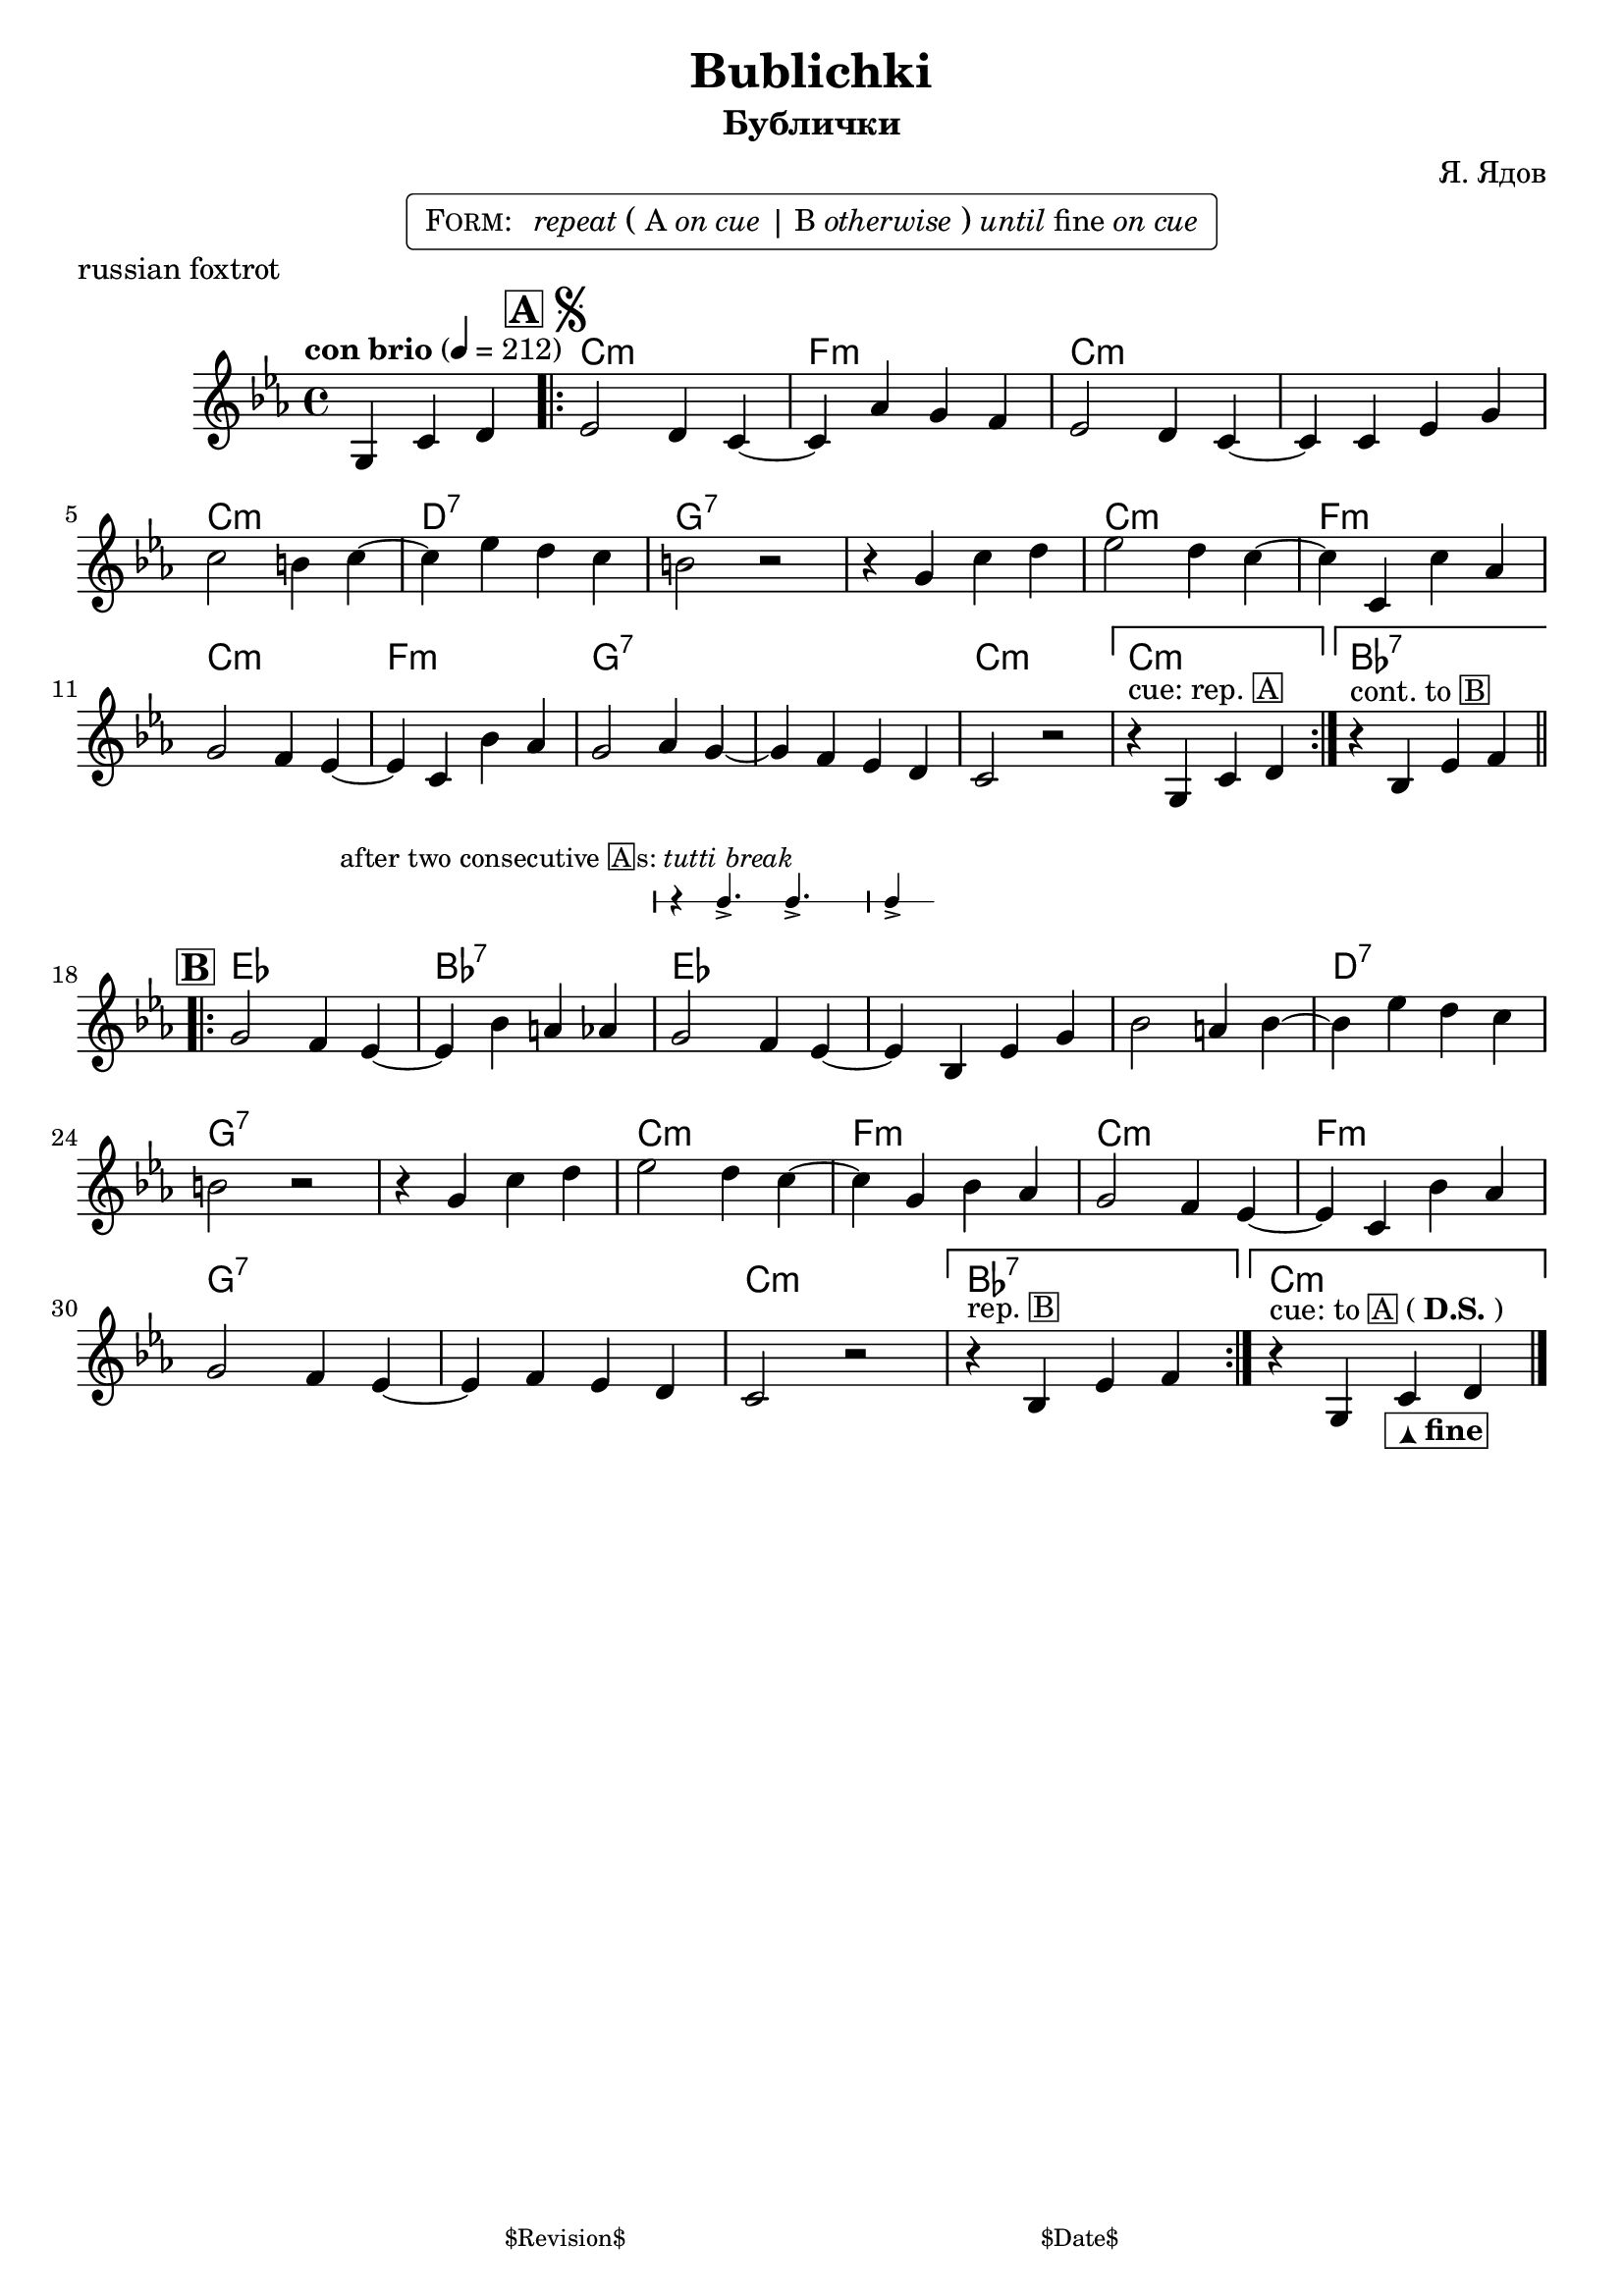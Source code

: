 \version "2.17.97"

%
% $File$
% $Date$
% $Revision$
% $Author$
%

\header {
  title = "Bublichki"
  subtitle = "Бублички"
  subsubtitle = ""

  composer = "Я. Ядов"
  poet = ""
  enteredby = "Max Deineko"

  meter = ""
  piece = "russian foxtrot"
  version = "$Revision$"

  copyright = ""
  tagline = \markup {
    \tiny { "$Revision$" }
    \hspace #30
    \tiny { "$Date$" }
  }
}

harm = \chords {
  \set Score.skipBars = ##t
  \set Score.markFormatter = #format-mark-box-letters
  \set chordChanges = ##t

  \time 4/4

  \partial 2. s2. |

  c1:m f:m c:m c:m |
  c:m d:7 g:7 g:7 |
  c:m f:m c:m f:m |
  g:7 g:7 c:m |
  \once \set chordChanges = ##f
  c:m |
  bes:7 |

  es bes:7 es es |
  es d:7 g:7 g:7 |
  c:m f:m c:m f:m |
  g:7 g:7 c:m |
  bes:7 c:m |

}

voltaRep = \markup \bold \tiny \line { cue: rep. }

mel = \relative c' {
  \set Score.skipBars = ##t
  \set Score.markFormatter = #format-mark-box-letters
  \override Staff.TimeSignature #'style = #'()

  \override TextSpanner #'staff-padding = #1.0
  \textLengthOff

  \override TextSpanner #'(bound-details left text) = \markup{ break }
  \override TextSpanner #'dash-fraction = #0.3
  \override TextSpanner #'dash-period = #2.0
  \override TextSpanner #'(bound-details right text) = \markup { \halign #-10.0 \draw-line #'(0 . 1) }
  \textSpannerDown

  \clef treble
  \key c \minor
  \time 4/4
  \tempo "con brio" 4 = 212

  \partial 2. g4 c d |

  \mark \markup {
    \vcenter
    \box \bold "A"
    \hspace #0.3
    \smaller \bold \musicglyph #"scripts.segno"
  }
  \bar ".|:"
  es2 d4 c~ | \noBreak c as' g f |
  es2 d4 c~ | \noBreak c c es g |
  c2 b4 c~ | \noBreak c4 es d c |
  b2 r | \noBreak r4 g c d |
  es2 d4 c~ | \noBreak c c, c' as |
  g2 f4 es~ | \noBreak es c bes' as |
  g2 as4 g~ | \noBreak g f es d |
  c2 r |
  % FIXME
  %\set Score.repeatCommands = #(list (list 'volta voltaRep))
  %\set Score.repeatCommands = #'((volta "cue: rep."))
  \set Score.repeatCommands = #'((volta ""))
  r4
  ^\markup{cue: rep. \box A}
  g c d |
  \set Score.repeatCommands = #'((volta #f) (volta "") end-repeat)
  r4^\markup{cont. to \box B} bes es f |
  \set Score.repeatCommands = #'((volta #f))
  \bar ".|:-||"

  \break
  \mark \markup \box \bold "B"
  g2 f4 es~ | \noBreak es bes' a as |
  <<
    { g2 f4 es~ | es }
    \new DrumStaff \with {
      \override StaffSymbol #'line-count = #1
      \remove "Time_signature_engraver"
      firstClef = ##f
      alignAboveContext = #"main"
      fontSize = #-2
      \override StaffSymbol.staff-space = #(magstep -2)
      \override StaffSymbol.thickness = #(magstep -2)
      \override Stem.length = #5
    }
    {
      \stemUp
      r4
      ^\markup \right-align \larger {
         \hspace #-20.0 after two consecutive \box{A} \hspace #-0.5 s:
         \italic {tutti break}
        }
      g4.-> f-> | es4->
    }
  >> bes es g |
  bes2 a4 bes~ | \noBreak bes es d c |
  b2 r | \noBreak r4 g c d |
  es2 d4 c~ | \noBreak c g bes as |
  g2 f4 es~ | \noBreak es c bes' as |
  g2 f4 es~ | \noBreak es f es d |
  c2 r |
  \set Score.repeatCommands = #'((volta ""))
  r4^\markup{rep. \box B}
  bes es f
  |
  \set Score.repeatCommands = #'((volta #f) (volta "") end-repeat)
  r4
  ^\markup{cue: to \box{A} (\bold{D.S.})}
  g, c
  _\markup \normalsize \box \pad-around #0.1 \line{
    \hspace #0.7
    \super \huge \arrow-head #Y #UP ##t
    \bold fine
    }
  d |
  \set Score.repeatCommands = #'((volta #f))

  \bar "|."
}

\markup {
    \fill-line { % This centers the words, which looks nicer
    \hspace #1.0 % gives the fill-line something to work with
    \rounded-box \pad-markup #0.3 {
      \column {
        \line{
          \hspace #0.5
          \smallCaps Form:
          \hspace #1
          \italic repeat
          \large (
          A \italic{ on cue } |
          B \italic{ otherwise }
          \large )
          \italic until fine \italic {on cue}
          \hspace #0.5
        }
      }
    }
    \hspace #1.0 % gives the fill-line something to work with
  }
}

\score {
  \transpose c c {
    <<
      \new ChordNames = "main" \harm
      \new Staff \mel
    >>
  }
}

\layout {
 ragged-last = ##f
 \context {
    \Staff \RemoveEmptyStaves
  }
}

\paper {
  print-page-number = ##f
  system-count = #6
}
